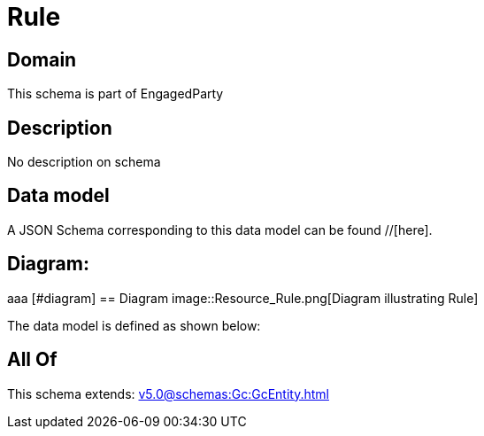 = Rule

[#domain]
== Domain

This schema is part of EngagedParty

[#description]
== Description
No description on schema


[#data_model]
== Data model

A JSON Schema corresponding to this data model can be found //[here].

== Diagram:
aaa
            [#diagram]
            == Diagram
            image::Resource_Rule.png[Diagram illustrating Rule]
            

The data model is defined as shown below:


[#all_of]
== All Of

This schema extends: xref:v5.0@schemas:Gc:GcEntity.adoc[]
